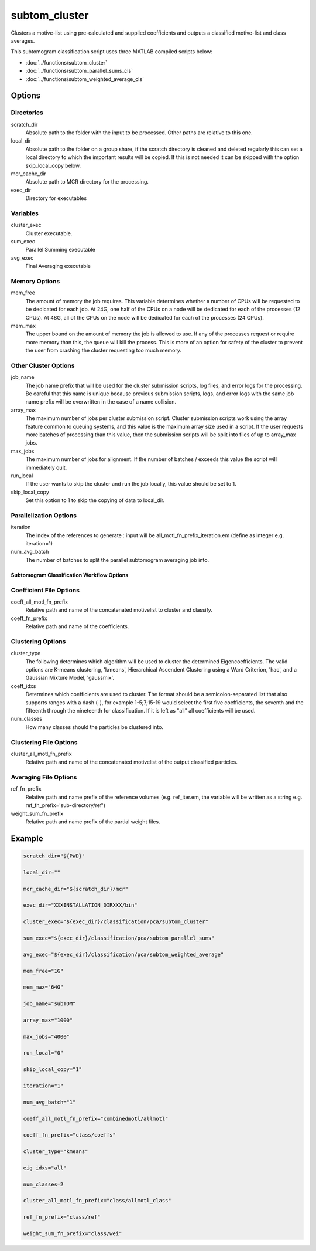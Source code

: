 ==============
subtom_cluster
==============

Clusters a motive-list using pre-calculated and supplied coefficients and
outputs a classified motive-list and class averages.

This subtomogram classification script uses three MATLAB compiled scripts
below:

- :doc:`../functions/subtom_cluster`
- :doc:`../functions/subtom_parallel_sums_cls`
- :doc:`../functions/subtom_weighted_average_cls`

-------
Options
-------

Directories
-----------

scratch_dir
  Absolute path to the folder with the input to be processed.
  Other paths are relative to this one.

local_dir
  Absolute path to the folder on a group share, if the scratch directory is
  cleaned and deleted regularly this can set a local directory to which the
  important results will be copied. If this is not needed it can be skipped with
  the option skip_local_copy below.

mcr_cache_dir
  Absolute path to MCR directory for the processing.

exec_dir
  Directory for executables

Variables
---------

cluster_exec
  Cluster executable.

sum_exec
  Parallel Summing executable

avg_exec
  Final Averaging executable

Memory Options
--------------

mem_free
  The amount of memory the job requires. This variable determines whether a
  number of CPUs will be requested to be dedicated for each job. At 24G, one
  half of the CPUs on a node will be dedicated for each of the processes (12
  CPUs). At 48G, all of the CPUs on the node will be dedicated for each of the
  processes (24 CPUs).

mem_max
  The upper bound on the amount of memory the job is allowed to use.  If any of
  the processes request or require more memory than this, the queue will kill
  the process. This is more of an option for safety of the cluster to prevent
  the user from crashing the cluster requesting too much memory.

Other Cluster Options
---------------------

job_name
  The job name prefix that will be used for the cluster submission scripts, log
  files, and error logs for the processing. Be careful that this name is unique
  because previous submission scripts, logs, and error logs with the same job
  name prefix will be overwritten in the case of a name collision.

array_max
  The maximum number of jobs per cluster submission script. Cluster submission
  scripts work using the array feature common to queuing systems, and this value
  is the maximum array size used in a script. If the user requests more batches
  of processing than this value, then the submission scripts will be split into
  files of up to array_max jobs.

max_jobs
  The maximum number of jobs for alignment. If the number of batches / exceeds
  this value the script will immediately quit.

run_local
  If the user wants to skip the cluster and run the job locally, this value
  should be set to 1.

skip_local_copy
  Set this option to 1 to skip the copying of data to local_dir.

Parallelization Options
-----------------------

iteration
  The index of the references to generate : input will be
  all_motl_fn_prefix_iteration.em (define as integer e.g. iteration=1)

num_avg_batch
  The number of batches to split the parallel subtomogram averaging job into.

Subtomogram Classification Workflow Options
===========================================

Coefficient File Options
-----------------------------

coeff_all_motl_fn_prefix
  Relative path and name of the concatenated motivelist to cluster and classify.

coeff_fn_prefix
  Relative path and name of the coefficients.

Clustering Options
------------------

cluster_type
  The following determines which algorithm will be used to cluster the
  determined Eigencoefficients. The valid options are K-means clustering,
  'kmeans', Hierarchical Ascendent Clustering using a Ward Criterion, 'hac', and
  a Gaussian Mixture Model, 'gaussmix'.

coeff_idxs
  Determines which coefficients are used to cluster. The format should be a
  semicolon-separated list that also supports ranges with a dash (-), for
  example 1-5;7;15-19 would select the first five coefficients, the seventh and
  the fifteenth through the nineteenth for classification. If it is left as
  "all" all coefficients will be used.

num_classes
  How many classes should the particles be clustered into.

Clustering File Options
-----------------------

cluster_all_motl_fn_prefix
  Relative path and name of the concatenated motivelist of the output classified
  particles.

Averaging File Options
----------------------

ref_fn_prefix
  Relative path and name prefix of the reference volumes (e.g.  ref_iter.em, the
  variable will be written as a string e.g.  ref_fn_prefix='sub-directory/ref')

weight_sum_fn_prefix
  Relative path and name prefix of the partial weight files.

-------
Example
-------

.. code-block:: bash

    scratch_dir="${PWD}"

    local_dir=""

    mcr_cache_dir="${scratch_dir}/mcr"

    exec_dir="XXXINSTALLATION_DIRXXX/bin"

    cluster_exec="${exec_dir}/classification/pca/subtom_cluster"

    sum_exec="${exec_dir}/classification/pca/subtom_parallel_sums"

    avg_exec="${exec_dir}/classification/pca/subtom_weighted_average"

    mem_free="1G"

    mem_max="64G"

    job_name="subTOM"

    array_max="1000"

    max_jobs="4000"

    run_local="0"

    skip_local_copy="1"

    iteration="1"

    num_avg_batch="1"

    coeff_all_motl_fn_prefix="combinedmotl/allmotl"

    coeff_fn_prefix="class/coeffs"

    cluster_type="kmeans"

    eig_idxs="all"

    num_classes=2

    cluster_all_motl_fn_prefix="class/allmotl_class"

    ref_fn_prefix="class/ref"

    weight_sum_fn_prefix="class/wei"

